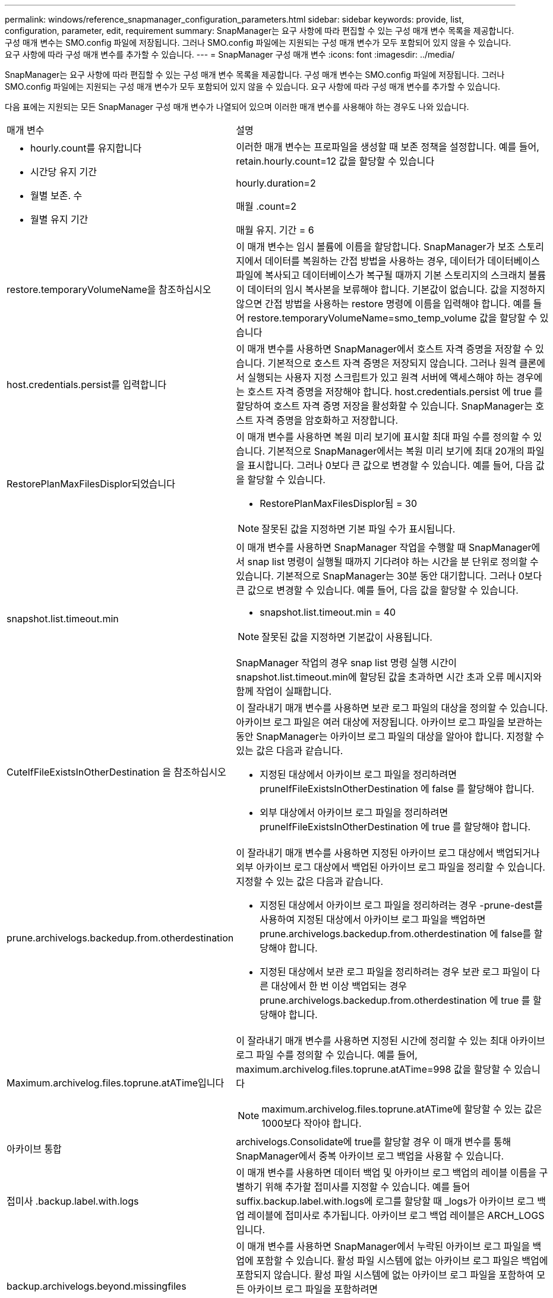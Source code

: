 ---
permalink: windows/reference_snapmanager_configuration_parameters.html 
sidebar: sidebar 
keywords: provide, list, configuration, parameter, edit, requirement 
summary: SnapManager는 요구 사항에 따라 편집할 수 있는 구성 매개 변수 목록을 제공합니다. 구성 매개 변수는 SMO.config 파일에 저장됩니다. 그러나 SMO.config 파일에는 지원되는 구성 매개 변수가 모두 포함되어 있지 않을 수 있습니다. 요구 사항에 따라 구성 매개 변수를 추가할 수 있습니다. 
---
= SnapManager 구성 매개 변수
:icons: font
:imagesdir: ../media/


[role="lead"]
SnapManager는 요구 사항에 따라 편집할 수 있는 구성 매개 변수 목록을 제공합니다. 구성 매개 변수는 SMO.config 파일에 저장됩니다. 그러나 SMO.config 파일에는 지원되는 구성 매개 변수가 모두 포함되어 있지 않을 수 있습니다. 요구 사항에 따라 구성 매개 변수를 추가할 수 있습니다.

다음 표에는 지원되는 모든 SnapManager 구성 매개 변수가 나열되어 있으며 이러한 매개 변수를 사용해야 하는 경우도 나와 있습니다.

|===


| 매개 변수 | 설명 


 a| 
* hourly.count를 유지합니다
* 시간당 유지 기간
* 월별 보존. 수
* 월별 유지 기간

 a| 
이러한 매개 변수는 프로파일을 생성할 때 보존 정책을 설정합니다. 예를 들어, retain.hourly.count=12 값을 할당할 수 있습니다

hourly.duration=2

매월 .count=2

매월 유지. 기간 = 6



 a| 
restore.temporaryVolumeName을 참조하십시오
 a| 
이 매개 변수는 임시 볼륨에 이름을 할당합니다. SnapManager가 보조 스토리지에서 데이터를 복원하는 간접 방법을 사용하는 경우, 데이터가 데이터베이스 파일에 복사되고 데이터베이스가 복구될 때까지 기본 스토리지의 스크래치 볼륨이 데이터의 임시 복사본을 보류해야 합니다. 기본값이 없습니다. 값을 지정하지 않으면 간접 방법을 사용하는 restore 명령에 이름을 입력해야 합니다. 예를 들어 restore.temporaryVolumeName=smo_temp_volume 값을 할당할 수 있습니다



 a| 
host.credentials.persist를 입력합니다
 a| 
이 매개 변수를 사용하면 SnapManager에서 호스트 자격 증명을 저장할 수 있습니다. 기본적으로 호스트 자격 증명은 저장되지 않습니다. 그러나 원격 클론에서 실행되는 사용자 지정 스크립트가 있고 원격 서버에 액세스해야 하는 경우에는 호스트 자격 증명을 저장해야 합니다. host.credentials.persist 에 true 를 할당하여 호스트 자격 증명 저장을 활성화할 수 있습니다. SnapManager는 호스트 자격 증명을 암호화하고 저장합니다.



 a| 
RestorePlanMaxFilesDisplor되었습니다
 a| 
이 매개 변수를 사용하면 복원 미리 보기에 표시할 최대 파일 수를 정의할 수 있습니다. 기본적으로 SnapManager에서는 복원 미리 보기에 최대 20개의 파일을 표시합니다. 그러나 0보다 큰 값으로 변경할 수 있습니다. 예를 들어, 다음 값을 할당할 수 있습니다.

* RestorePlanMaxFilesDisplor됨 = 30



NOTE: 잘못된 값을 지정하면 기본 파일 수가 표시됩니다.



 a| 
snapshot.list.timeout.min
 a| 
이 매개 변수를 사용하면 SnapManager 작업을 수행할 때 SnapManager에서 snap list 명령이 실행될 때까지 기다려야 하는 시간을 분 단위로 정의할 수 있습니다. 기본적으로 SnapManager는 30분 동안 대기합니다. 그러나 0보다 큰 값으로 변경할 수 있습니다. 예를 들어, 다음 값을 할당할 수 있습니다.

* snapshot.list.timeout.min = 40



NOTE: 잘못된 값을 지정하면 기본값이 사용됩니다.

SnapManager 작업의 경우 snap list 명령 실행 시간이 snapshot.list.timeout.min에 할당된 값을 초과하면 시간 초과 오류 메시지와 함께 작업이 실패합니다.



 a| 
CuteIfFileExistsInOtherDestination 을 참조하십시오
 a| 
이 잘라내기 매개 변수를 사용하면 보관 로그 파일의 대상을 정의할 수 있습니다. 아카이브 로그 파일은 여러 대상에 저장됩니다. 아카이브 로그 파일을 보관하는 동안 SnapManager는 아카이브 로그 파일의 대상을 알아야 합니다. 지정할 수 있는 값은 다음과 같습니다.

* 지정된 대상에서 아카이브 로그 파일을 정리하려면 pruneIfFileExistsInOtherDestination 에 false 를 할당해야 합니다.
* 외부 대상에서 아카이브 로그 파일을 정리하려면 pruneIfFileExistsInOtherDestination 에 true 를 할당해야 합니다.




 a| 
prune.archivelogs.backedup.from.otherdestination
 a| 
이 잘라내기 매개 변수를 사용하면 지정된 아카이브 로그 대상에서 백업되거나 외부 아카이브 로그 대상에서 백업된 아카이브 로그 파일을 정리할 수 있습니다. 지정할 수 있는 값은 다음과 같습니다.

* 지정된 대상에서 아카이브 로그 파일을 정리하려는 경우 -prune-dest를 사용하여 지정된 대상에서 아카이브 로그 파일을 백업하면 prune.archivelogs.backedup.from.otherdestination 에 false를 할당해야 합니다.
* 지정된 대상에서 보관 로그 파일을 정리하려는 경우 보관 로그 파일이 다른 대상에서 한 번 이상 백업되는 경우 prune.archivelogs.backedup.from.otherdestination 에 true 를 할당해야 합니다.




 a| 
Maximum.archivelog.files.toprune.atATime입니다
 a| 
이 잘라내기 매개 변수를 사용하면 지정된 시간에 정리할 수 있는 최대 아카이브 로그 파일 수를 정의할 수 있습니다. 예를 들어, maximum.archivelog.files.toprune.atATime=998 값을 할당할 수 있습니다


NOTE: maximum.archivelog.files.toprune.atATime에 할당할 수 있는 값은 1000보다 작아야 합니다.



 a| 
아카이브 통합
 a| 
archivelogs.Consolidate에 true를 할당할 경우 이 매개 변수를 통해 SnapManager에서 중복 아카이브 로그 백업을 사용할 수 있습니다.



 a| 
접미사 .backup.label.with.logs
 a| 
이 매개 변수를 사용하면 데이터 백업 및 아카이브 로그 백업의 레이블 이름을 구별하기 위해 추가할 접미사를 지정할 수 있습니다. 예를 들어 suffix.backup.label.with.logs에 로그를 할당할 때 _logs가 아카이브 로그 백업 레이블에 접미사로 추가됩니다. 아카이브 로그 백업 레이블은 ARCH_LOGS입니다.



 a| 
backup.archivelogs.beyond.missingfiles
 a| 
이 매개 변수를 사용하면 SnapManager에서 누락된 아카이브 로그 파일을 백업에 포함할 수 있습니다. 활성 파일 시스템에 없는 아카이브 로그 파일은 백업에 포함되지 않습니다. 활성 파일 시스템에 없는 아카이브 로그 파일을 포함하여 모든 아카이브 로그 파일을 포함하려면 backup.archivelogs.beyond.missingfiles 에 true 를 할당해야 합니다.

누락된 아카이브 로그 파일을 무시하도록 false를 할당할 수 있습니다.



 a| 
srvctl.timeout을 참조하십시오
 a| 
이 매개 변수를 사용하면 srvctl 명령에 대한 시간 초과 값을 정의할 수 있습니다. * 참고:* 서버 컨트롤(SRVCTL)은 RAC 인스턴스를 관리하는 유틸리티입니다.

SnapManager가 timeout 값보다 srvctl 명령을 실행하는 데 시간이 더 오래 걸리는 경우 SnapManager 작업이 실패하고 다음 오류 메시지가 표시됩니다. Error: timeout occurred while execute command: srvctl status.



 a| 
snapshot.restore.storageNameCheck 를 참조하십시오
 a| 
이 매개 변수를 사용하면 SnapManager에서 7-Mode의 Data ONTAP에서 clustered Data ONTAP으로 마이그레이션하기 전에 생성된 스냅샷 복사본을 사용하여 복원 작업을 수행할 수 있습니다. 매개 변수에 할당된 기본값은 false 입니다. 7-Mode에서 운영되는 Data ONTAP을 clustered Data ONTAP으로 마이그레이션했지만 마이그레이션 전에 생성된 스냅샷 복사본을 사용하려면 snapshot.restore.storageNameCheck=true를 설정합니다.



 a| 
services.common.disableAbort
 a| 
이 매개 변수는 장기 실행 작업 실패 시 정리를 비활성화합니다. services.common.disableAbort=true.For 예를 설정할 수 있습니다. Oracle 오류로 인해 오래 실행된 후 실패한 클론 작업을 수행하는 경우 클론을 정리하지 않을 수 있습니다. services.common.disableAbort=true 를 설정하면 클론이 삭제되지 않습니다. Oracle 문제를 해결하고 실패한 지점에서 클론 작업을 다시 시작할 수 있습니다.



 a| 
* backup.sleep.dnfs.layout을 참조하십시오
* backup.sleep.dnfs.secs

 a| 
이러한 매개 변수는 dNFS(Direct NFS) 레이아웃에서 절전 메커니즘을 활성화합니다. dNFS 또는 NFS(네트워크 파일 시스템)를 사용하여 제어 파일의 백업을 생성한 후 SnapManager는 제어 파일을 읽으려고 하지만 파일을 찾을 수 없습니다. 절전 메커니즘을 활성화하려면 backup.sleep.dnfs.layout=true를 확인하십시오. 기본값은 true 입니다.

슬립 메커니즘을 활성화할 때 backup.sleep.dnfs.secs 에 수면 시간을 할당해야 합니다. 할당된 대기 시간은 초 단위로 되어 있으며 값은 환경에 따라 다릅니다. 기본값은 5초입니다.

예를 들면 다음과 같습니다.

* backup.sleep.dnfs.layout=true입니다
* backup.sleep.dnfs.secs=2




 a| 
* override.default.backup.pattern
* new.default.backup.pattern

 a| 
백업 레이블을 지정하지 않으면 SnapManager에서 기본 백업 레이블을 만듭니다. 이러한 SnapManager 매개 변수를 사용하여 기본 백업 레이블을 사용자 지정할 수 있습니다. 백업 레이블을 사용자 지정하려면 override.default.backup.pattern 값이 true 로 설정되어 있는지 확인하십시오. 기본값은 false 입니다.

백업 레이블의 새 패턴을 할당하려면 데이터베이스 이름, 프로필 이름, 범위, 모드 및 호스트 이름과 같은 키워드를 new.default.backup.pattern 에 할당할 수 있습니다. 키워드는 밑줄을 사용하여 구분해야 합니다. 예: new.default.backup.pattern=dbname_profile_hostname_scope_mode.


NOTE: 타임스탬프는 생성된 레이블의 끝에 자동으로 포함됩니다.



 a| 
allow.underscore.in.clone.sid
 a| 
Oracle에서는 Oracle 11gR2의 클론 SID에서 언더스코어를 사용할 수 있습니다. 이 SnapManager 매개 변수를 사용하면 클론 SID 이름에 밑줄을 포함할 수 있습니다. 클론 SID 이름에 밑줄을 포함하려면 allow.underscore.in.clone.sid 값이 true 로 설정되어 있는지 확인하십시오. 기본값은 true 입니다.

Oracle 11gR2 이전 버전의 Oracle을 사용하거나 클론 SID 이름에 밑줄을 포함하지 않으려면 값을 false로 설정합니다.



 a| 
oracle.parameters.with.comma
 a| 
이 매개 변수를 사용하면 쉼표(,)가 있는 모든 Oracle 매개 변수를 값으로 지정할 수 있습니다. 모든 작업을 수행하는 동안 SnapManager는 oracle.parameters.with.comma 를 사용하여 모든 Oracle 매개 변수를 확인하고 값 분할을 건너뜁니다.

예를 들어 nls_numeric_characters= 의 값이 인 경우 oracle.parameters.with.comma=nls_numeric_characters 를 지정합니다. 값으로 쉼표가 있는 여러 개의 Oracle 매개 변수가 있는 경우 oracle.parameters.with.comma 에서 모든 매개 변수를 지정해야 합니다.



 a| 
* 보관 로그.제외
* archedLogs.exclude.fileslike
* db-unique-name>.archivedLogs.exclude.fileslike

 a| 
이러한 매개 변수를 사용하면 데이터베이스가 스냅샷 복사본 지원 스토리지 시스템에 있지 않고 해당 스토리지 시스템에서 SnapManager 작업을 수행하려는 경우 SnapManager에서 프로파일 및 백업에서 아카이브 로그 파일을 제외할 수 있습니다. * 참고: * 를 생성하기 전에 구성 파일에 제외 매개 변수를 포함해야 합니다 프로파일.

이러한 매개 변수에 할당된 값은 최상위 디렉토리이거나 아카이브 로그 파일이 있는 마운트 지점이거나 하위 디렉토리일 수 있습니다.

아카이브 로그 파일이 프로필에 포함되지 않고 백업되지 않도록 하려면 다음 매개 변수 중 하나를 포함해야 합니다.

* archivedLogs.exclude 모든 프로파일 또는 백업에서 아카이브 로그 파일을 제외하기 위한 정규식을 지정합니다.
+
정규식과 일치하는 아카이브 로그 파일은 모든 프로파일 및 백업에서 제외됩니다.

+
예를 들어 archivedLogs.exclude=J:\\arch\\. * 를 설정할 수 있습니다.

+

NOTE: 대상에 파일 구분 기호가 있으면 패턴에 슬래시 기호(\)를 추가해야 하며 패턴은 이중 슬래시 패턴(\\. *)으로 끝나야 합니다.

* archivedLogs.exclude.fileslike 모든 프로파일 또는 백업에서 아카이브 로그 파일을 제외하기 위한 SQL 식을 지정합니다.
+
SQL 표현식과 일치하는 아카이브 로그 파일은 모든 프로파일 및 백업에서 제외됩니다.

+
예를 들어 archivedLogs.exclude.fileslike=J:\\ARCH2\\%를 설정할 수 있습니다.

+

NOTE: 대상에 파일 구분 기호가 있으면 패턴에 슬래시 기호(\)를 추가해야 하며 패턴은 이중 슬래시 패턴(\\%)으로 끝나야 합니다.





 a| 
 a| 
* db-unique-name>.archivedLogs.exclude.fileslike 지정된 db-unique-name을 사용하여 데이터베이스에 대해 생성된 백업 또는 프로파일에서 아카이브 로그 파일을 제외하기 위한 SQL 식을 지정합니다.
+
SQL 표현식과 일치하는 아카이브 로그 파일은 프로파일 및 백업에서 제외됩니다.

+
예를 들어 mydb.archivedLogs.exclude.fileslike=J:\\ARCH2\\%를 설정할 수 있습니다.

+

NOTE: 대상에 파일 구분 기호가 있으면 패턴에 슬래시 기호(\)를 추가해야 하며 패턴은 이중 슬래시 패턴(\\%)으로 끝나야 합니다.



|===